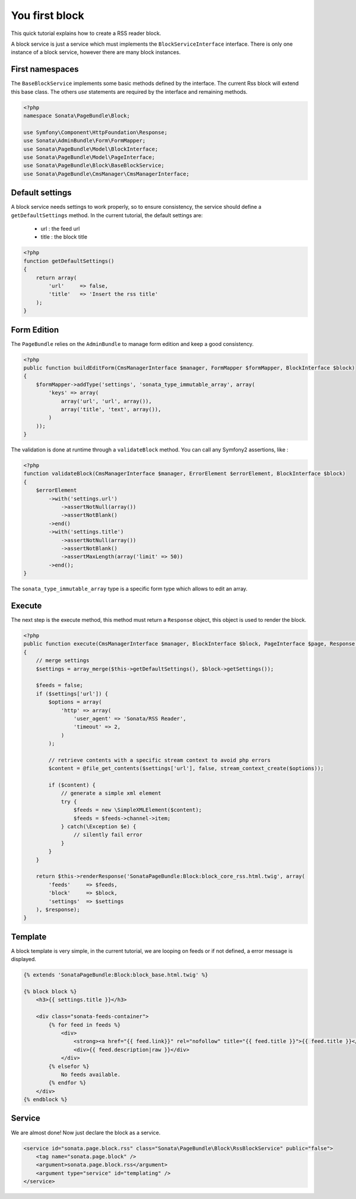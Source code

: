 You first block
===============

This quick tutorial explains how to create a RSS reader block.

A block service is just a service which must implements the ``BlockServiceInterface``
interface. There is only one instance of a block service, however there are many block
instances.

First namespaces
----------------

The ``BaseBlockService`` implements some basic methods defined by the interface.
The current Rss block will extend this base class. The others `use` statements are required
by the interface and remaining methods.

.. code-block:: php

    <?php
    namespace Sonata\PageBundle\Block;

    use Symfony\Component\HttpFoundation\Response;
    use Sonata\AdminBundle\Form\FormMapper;
    use Sonata\PageBundle\Model\BlockInterface;
    use Sonata\PageBundle\Model\PageInterface;
    use Sonata\PageBundle\Block\BaseBlockService;
    use Sonata\PageBundle\CmsManager\CmsManagerInterface;

Default settings
----------------

A block service needs settings to work properly, so to ensure consistency, the service should
define a ``getDefaultSettings`` method. In the current tutorial, the default settings are:

    - url : the feed url
    - title : the block title

.. code-block:: php

    <?php
    function getDefaultSettings()
    {
        return array(
            'url'     => false,
            'title'   => 'Insert the rss title'
        );
    }

Form Edition
------------

The ``PageBundle`` relies on the ``AdminBundle`` to manage form edition and keep
a good consistency.

.. code-block:: php

    <?php
    public function buildEditForm(CmsManagerInterface $manager, FormMapper $formMapper, BlockInterface $block)
    {
        $formMapper->addType('settings', 'sonata_type_immutable_array', array(
            'keys' => array(
                array('url', 'url', array()),
                array('title', 'text', array()),
            )
        ));
    }

The validation is done at runtime through a ``validateBlock`` method. You can call any
Symfony2 assertions, like :

.. code-block:: php

    <?php
    function validateBlock(CmsManagerInterface $manager, ErrorElement $errorElement, BlockInterface $block)
    {
        $errorElement
            ->with('settings.url')
                ->assertNotNull(array())
                ->assertNotBlank()
            ->end()
            ->with('settings.title')
                ->assertNotNull(array())
                ->assertNotBlank()
                ->assertMaxLength(array('limit' => 50))
            ->end();
    }

The ``sonata_type_immutable_array`` type is a specific form type which allows to edit
an array.

Execute
-------

The next step is the execute method, this method must return a ``Response`` object, this
object is used to render the block.

.. code-block:: php

    <?php
    public function execute(CmsManagerInterface $manager, BlockInterface $block, PageInterface $page, Response $response = null)
    {
        // merge settings
        $settings = array_merge($this->getDefaultSettings(), $block->getSettings());

        $feeds = false;
        if ($settings['url']) {
            $options = array(
                'http' => array(
                    'user_agent' => 'Sonata/RSS Reader',
                    'timeout' => 2,
                )
            );

            // retrieve contents with a specific stream context to avoid php errors
            $content = @file_get_contents($settings['url'], false, stream_context_create($options));

            if ($content) {
                // generate a simple xml element
                try {
                    $feeds = new \SimpleXMLElement($content);
                    $feeds = $feeds->channel->item;
                } catch(\Exception $e) {
                    // silently fail error
                }
            }
        }

        return $this->renderResponse('SonataPageBundle:Block:block_core_rss.html.twig', array(
            'feeds'     => $feeds,
            'block'     => $block,
            'settings'  => $settings
        ), $response);
    }

Template
--------

A block template is very simple, in the current tutorial, we are looping on feeds or if not
defined, a error message is displayed.

.. code-block:: jinja

    {% extends 'SonataPageBundle:Block:block_base.html.twig' %}

    {% block block %}
        <h3>{{ settings.title }}</h3>

        <div class="sonata-feeds-container">
            {% for feed in feeds %}
                <div>
                    <strong><a href="{{ feed.link}}" rel="nofollow" title="{{ feed.title }}">{{ feed.title }}</a></strong>
                    <div>{{ feed.description|raw }}</div>
                </div>
            {% elsefor %}
                No feeds available.
            {% endfor %}
        </div>
    {% endblock %}

Service
-------

We are almost done! Now just declare the block as a service.

.. code-block:: xml

    <service id="sonata.page.block.rss" class="Sonata\PageBundle\Block\RssBlockService" public="false">
        <tag name="sonata.page.block" />
        <argument>sonata.page.block.rss</argument>
        <argument type="service" id="templating" />
    </service>

